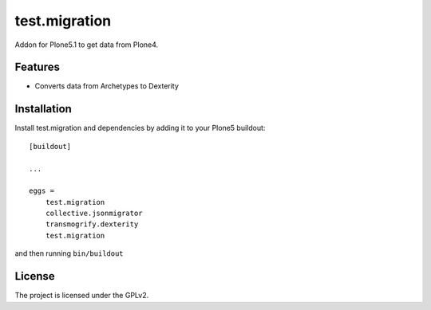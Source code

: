 .. This README is meant for consumption by humans and pypi. Pypi can render rst files so please do not use Sphinx features.
   If you want to learn more about writing documentation, please check out: http://docs.plone.org/about/documentation_styleguide.html
   This text does not appear on pypi or github. It is a comment.

==============
test.migration
==============

Addon for Plone5.1 to get data from Plone4.

Features
--------

- Converts data from Archetypes to Dexterity



Installation
------------

Install test.migration and dependencies by adding it to your Plone5 buildout::

    [buildout]

    ...

    eggs =
        test.migration
        collective.jsonmigrator
        transmogrify.dexterity
        test.migration


and then running ``bin/buildout``



License
-------

The project is licensed under the GPLv2.
